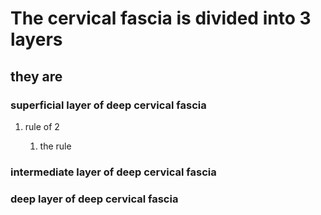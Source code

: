 * The cervical fascia is divided into 3 layers
** they are
*** superficial layer of deep cervical fascia
**** rule of 2
***** the rule
*** intermediate layer of deep cervical fascia
*** deep layer of deep cervical fascia